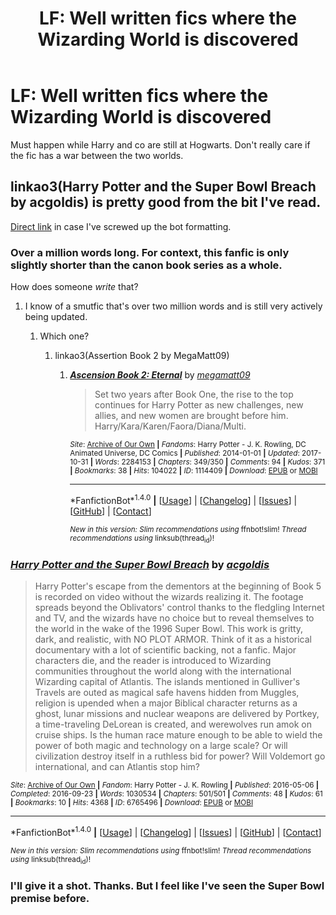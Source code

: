 #+TITLE: LF: Well written fics where the Wizarding World is discovered

* LF: Well written fics where the Wizarding World is discovered
:PROPERTIES:
:Score: 14
:DateUnix: 1509549380.0
:DateShort: 2017-Nov-01
:FlairText: Request
:END:
Must happen while Harry and co are still at Hogwarts. Don't really care if the fic has a war between the two worlds.


** linkao3(Harry Potter and the Super Bowl Breach by acgoldis) is pretty good from the bit I've read.

[[http://archiveofourown.org/works/6765496/][Direct link]] in case I've screwed up the bot formatting.
:PROPERTIES:
:Author: cryptologicalMystic
:Score: 5
:DateUnix: 1509582971.0
:DateShort: 2017-Nov-02
:END:

*** Over a million words long. For context, this fanfic is only slightly shorter than the canon book series as a whole.

How does someone /write/ that?
:PROPERTIES:
:Author: Kjartan_Aurland
:Score: 6
:DateUnix: 1509615867.0
:DateShort: 2017-Nov-02
:END:

**** I know of a smutfic that's over two million words and is still very actively being updated.
:PROPERTIES:
:Author: Freshenstein
:Score: 3
:DateUnix: 1509636411.0
:DateShort: 2017-Nov-02
:END:

***** Which one?
:PROPERTIES:
:Author: Ninefold1140
:Score: 2
:DateUnix: 1509644667.0
:DateShort: 2017-Nov-02
:END:

****** linkao3(Assertion Book 2 by MegaMatt09)
:PROPERTIES:
:Author: Freshenstein
:Score: 3
:DateUnix: 1509646049.0
:DateShort: 2017-Nov-02
:END:

******* [[http://archiveofourown.org/works/1114409][*/Ascension Book 2: Eternal/*]] by [[http://www.archiveofourown.org/users/megamatt09/pseuds/megamatt09][/megamatt09/]]

#+begin_quote
  Set two years after Book One, the rise to the top continues for Harry Potter as new challenges, new allies, and new women are brought before him. Harry/Kara/Karen/Faora/Diana/Multi.
#+end_quote

^{/Site/: [[http://www.archiveofourown.org/][Archive of Our Own]] *|* /Fandoms/: Harry Potter - J. K. Rowling, DC Animated Universe, DC Comics *|* /Published/: 2014-01-01 *|* /Updated/: 2017-10-31 *|* /Words/: 2284153 *|* /Chapters/: 349/350 *|* /Comments/: 94 *|* /Kudos/: 371 *|* /Bookmarks/: 38 *|* /Hits/: 104022 *|* /ID/: 1114409 *|* /Download/: [[http://archiveofourown.org/downloads/me/megamatt09/1114409/Ascension%20Book%202%20Eternal.epub?updated_at=1509479043][EPUB]] or [[http://archiveofourown.org/downloads/me/megamatt09/1114409/Ascension%20Book%202%20Eternal.mobi?updated_at=1509479043][MOBI]]}

--------------

*FanfictionBot*^{1.4.0} *|* [[[https://github.com/tusing/reddit-ffn-bot/wiki/Usage][Usage]]] | [[[https://github.com/tusing/reddit-ffn-bot/wiki/Changelog][Changelog]]] | [[[https://github.com/tusing/reddit-ffn-bot/issues/][Issues]]] | [[[https://github.com/tusing/reddit-ffn-bot/][GitHub]]] | [[[https://www.reddit.com/message/compose?to=tusing][Contact]]]

^{/New in this version: Slim recommendations using/ ffnbot!slim! /Thread recommendations using/ linksub(thread_id)!}
:PROPERTIES:
:Author: FanfictionBot
:Score: 1
:DateUnix: 1509646135.0
:DateShort: 2017-Nov-02
:END:


*** [[http://archiveofourown.org/works/6765496][*/Harry Potter and the Super Bowl Breach/*]] by [[http://www.archiveofourown.org/users/acgoldis/pseuds/acgoldis][/acgoldis/]]

#+begin_quote
  Harry Potter's escape from the dementors at the beginning of Book 5 is recorded on video without the wizards realizing it. The footage spreads beyond the Oblivators' control thanks to the fledgling Internet and TV, and the wizards have no choice but to reveal themselves to the world in the wake of the 1996 Super Bowl. This work is gritty, dark, and realistic, with NO PLOT ARMOR. Think of it as a historical documentary with a lot of scientific backing, not a fanfic. Major characters die, and the reader is introduced to Wizarding communities throughout the world along with the international Wizarding capital of Atlantis. The islands mentioned in Gulliver's Travels are outed as magical safe havens hidden from Muggles, religion is upended when a major Biblical character returns as a ghost, lunar missions and nuclear weapons are delivered by Portkey, a time-traveling DeLorean is created, and werewolves run amok on cruise ships. Is the human race mature enough to be able to wield the power of both magic and technology on a large scale? Or will civilization destroy itself in a ruthless bid for power? Will Voldemort go international, and can Atlantis stop him?
#+end_quote

^{/Site/: [[http://www.archiveofourown.org/][Archive of Our Own]] *|* /Fandom/: Harry Potter - J. K. Rowling *|* /Published/: 2016-05-06 *|* /Completed/: 2016-09-23 *|* /Words/: 1030534 *|* /Chapters/: 501/501 *|* /Comments/: 48 *|* /Kudos/: 61 *|* /Bookmarks/: 10 *|* /Hits/: 4368 *|* /ID/: 6765496 *|* /Download/: [[http://archiveofourown.org/downloads/ac/acgoldis/6765496/Harry%20Potter%20and%20the%20Super.epub?updated_at=1474663250][EPUB]] or [[http://archiveofourown.org/downloads/ac/acgoldis/6765496/Harry%20Potter%20and%20the%20Super.mobi?updated_at=1474663250][MOBI]]}

--------------

*FanfictionBot*^{1.4.0} *|* [[[https://github.com/tusing/reddit-ffn-bot/wiki/Usage][Usage]]] | [[[https://github.com/tusing/reddit-ffn-bot/wiki/Changelog][Changelog]]] | [[[https://github.com/tusing/reddit-ffn-bot/issues/][Issues]]] | [[[https://github.com/tusing/reddit-ffn-bot/][GitHub]]] | [[[https://www.reddit.com/message/compose?to=tusing][Contact]]]

^{/New in this version: Slim recommendations using/ ffnbot!slim! /Thread recommendations using/ linksub(thread_id)!}
:PROPERTIES:
:Author: FanfictionBot
:Score: 2
:DateUnix: 1509583010.0
:DateShort: 2017-Nov-02
:END:


*** I'll give it a shot. Thanks. But I feel like I've seen the Super Bowl premise before.
:PROPERTIES:
:Score: 1
:DateUnix: 1509584956.0
:DateShort: 2017-Nov-02
:END:
